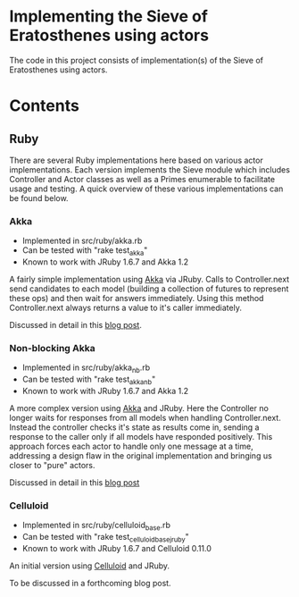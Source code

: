 * Implementing the Sieve of Eratosthenes using actors
The code in this project consists of implementation(s) of the Sieve of Eratosthenes using actors.

* Contents
** Ruby
There are several Ruby implementations here based on various actor implementations.  Each version implements the Sieve module which includes Controller and Actor
classes as well as a Primes enumerable to facilitate usage and testing.  A quick overview of these various implementations can be found below.

*** Akka
 - Implemented in src/ruby/akka.rb
 - Can be tested with "rake test_akka"
 - Known to work with JRuby 1.6.7 and Akka 1.2

A fairly simple implementation using [[http://akka.io/][Akka]] via JRuby.  Calls to Controller.next send candidates to each model (building a collection of futures to represent these
ops) and then wait for answers immediately.  Using this method Controller.next always returns a value to it's caller immediately.

Discussed in detail in this [[http://heuristic-fencepost.blogspot.com/2012/01/ruby-and-concurrency-design-with-actors.html][blog post]].

*** Non-blocking Akka
 - Implemented in src/ruby/akka_nb.rb
 - Can be tested with "rake test_akka_nb"
 - Known to work with JRuby 1.6.7 and Akka 1.2

A more complex version using [[http://akka.io/][Akka]] and JRuby.  Here the Controller no longer waits for responses from all models when handling Controller.next.  Instead the controller
checks it's state as results come in, sending a response to the caller only if all models have responded positively.  This approach forces each actor to handle only
one message at a time, addressing a design flaw in the original implementation and bringing us closer to "pure" actors.

Discussed in detail in this [[http://heuristic-fencepost.blogspot.com/2012/02/ruby-and-concurrency-maintaining-purity.html][blog post]]

*** Celluloid
 - Implemented in src/ruby/celluloid_base.rb
 - Can be tested with "rake test_celluloid_base_jruby"
 - Known to work with JRuby 1.6.7 and Celluloid 0.11.0

An initial version using [[http://celluloid.io/][Celluloid]] and JRuby.

To be discussed in a forthcoming blog post.

